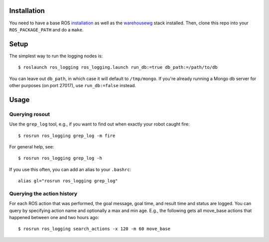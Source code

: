 Installation
============

You need to have a base ROS `installation <http://www.ros.org/wiki/electric/Installation>`_ as well as the `warehousewg <http://www.ros.org/wiki/warehousewg>`_ stack installed.  Then, clone this repo into your ``ROS_PACKAGE_PATH`` and do a ``make``.

Setup
=====

The simplest way to run the logging nodes is::

    $ roslaunch ros_logging ros_logging.launch run_db:=true db_path:=/path/to/db

You can leave out ``db_path``, in which case it will default to ``/tmp/mongo``.  If you're already running a Mongo db server for other purposes (on port 27017), use ``run_db:=false`` instead.

Usage
=====

Querying rosout
---------------

Use the ``grep_log`` tool, e.g., if you want to find out when exactly your robot caught fire::

    $ rosrun ros_logging grep_log -m fire
    
For general help, see::
 
    $ rosrun ros_logging grep_log -h

If you use this often, you can add an alias to your ``.bashrc``::

    alias gl="rosrun ros_logging grep_log"
    

Querying the action history
---------------------------

For each ROS action that was performed, the goal message, goal time, and result time and status are logged.  You can query by specifying action name and optionally a max and min age.  E.g., the following gets all move_base actions that happened between one and two hours ago::

    $ rosrun ros_logging search_actions -x 120 -m 60 move_base
